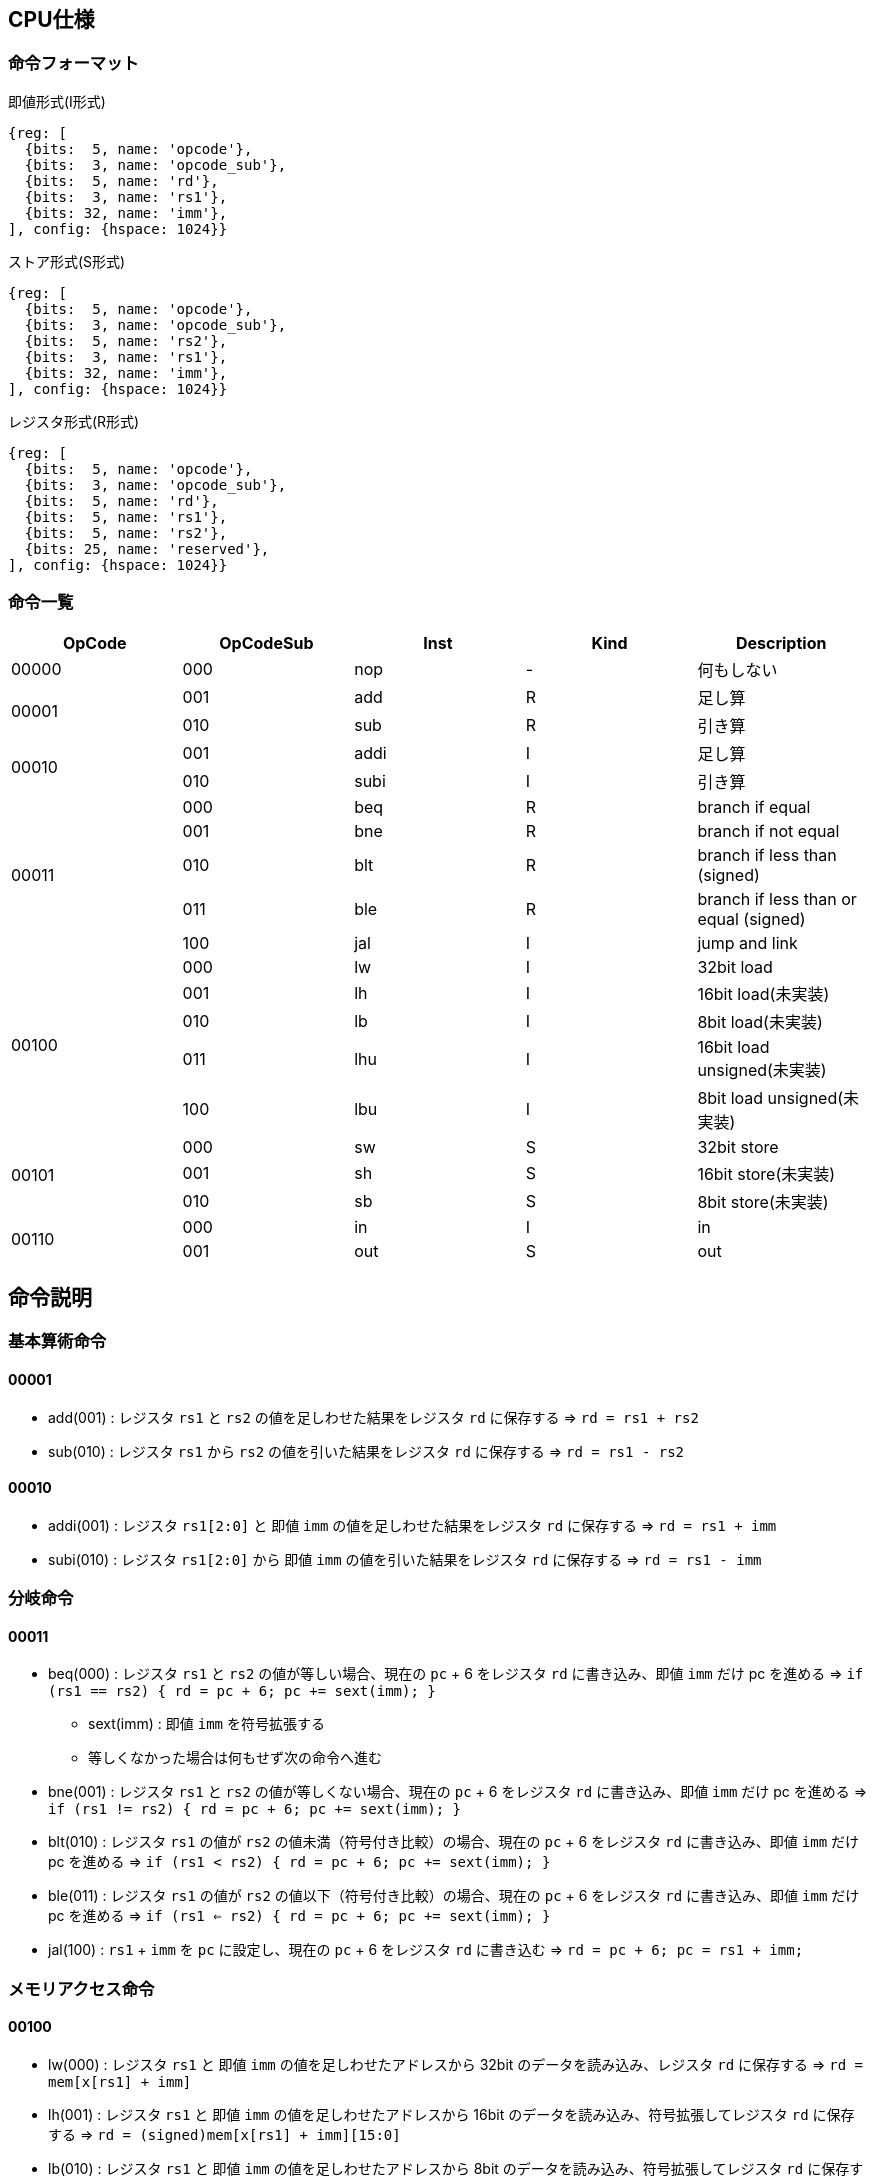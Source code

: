 == CPU仕様

=== 命令フォーマット

.即値形式(I形式)
[wavedrom, ,svg]
....
{reg: [
  {bits:  5, name: 'opcode'},
  {bits:  3, name: 'opcode_sub'},
  {bits:  5, name: 'rd'},
  {bits:  3, name: 'rs1'},
  {bits: 32, name: 'imm'},
], config: {hspace: 1024}}
....

.ストア形式(S形式)
[wavedrom, ,svg]
....

{reg: [
  {bits:  5, name: 'opcode'},
  {bits:  3, name: 'opcode_sub'},
  {bits:  5, name: 'rs2'},
  {bits:  3, name: 'rs1'},
  {bits: 32, name: 'imm'},
], config: {hspace: 1024}}
....

.レジスタ形式(R形式)
[wavedrom, ,svg]
....
{reg: [
  {bits:  5, name: 'opcode'},
  {bits:  3, name: 'opcode_sub'},
  {bits:  5, name: 'rd'},
  {bits:  5, name: 'rs1'},
  {bits:  5, name: 'rs2'},
  {bits: 25, name: 'reserved'},
], config: {hspace: 1024}}
....


=== 命令一覧

[options="header"]
|===
      | OpCode | OpCodeSub | Inst | Kind | Description
.1+^.^| 00000  | 000       | nop  | -    | 何もしない
.2+^.^| 00001  | 001       | add  | R    | 足し算
               | 010       | sub  | R    | 引き算
.2+^.^| 00010  | 001       | addi | I    | 足し算
               | 010       | subi | I    | 引き算
.5+^.^| 00011  | 000       | beq  | R    | branch if equal
               | 001       | bne  | R    | branch if not equal
               | 010       | blt  | R    | branch if less than (signed)
               | 011       | ble  | R    | branch if less than or equal (signed)
               | 100       | jal  | I    | jump and link
.5+^.^| 00100  | 000       |  lw  | I    | 32bit load
               | 001       |  lh  | I    | 16bit load(未実装)
               | 010       |  lb  | I    | 8bit load(未実装)
               | 011       | lhu  | I    | 16bit load unsigned(未実装)
               | 100       | lbu  | I    | 8bit load unsigned(未実装)
.3+^.^| 00101  | 000       |  sw  | S    | 32bit store
               | 001       |  sh  | S    | 16bit store(未実装)
               | 010       |  sb  | S    | 8bit store(未実装)
.2+^.^| 00110  | 000       |  in  | I    | in
               | 001       | out  | S    | out
|===



== 命令説明

=== 基本算術命令

==== 00001

* add(001) : レジスタ `rs1` と `rs2` の値を足しわせた結果をレジスタ `rd` に保存する ⇒ `rd = rs1 + rs2`

* sub(010) : レジスタ `rs1` から `rs2` の値を引いた結果をレジスタ `rd` に保存する ⇒ `rd = rs1 - rs2`

==== 00010

* addi(001) : レジスタ `rs1[2:0]` と 即値 `imm` の値を足しわせた結果をレジスタ `rd` に保存する ⇒ `rd = rs1 + imm`

* subi(010) : レジスタ `rs1[2:0]` から 即値 `imm` の値を引いた結果をレジスタ `rd` に保存する ⇒ `rd = rs1 - imm`

=== 分岐命令

==== 00011

* beq(000) : レジスタ `rs1` と `rs2` の値が等しい場合、現在の `pc` + 6 をレジスタ `rd` に書き込み、即値 `imm` だけ pc を進める ⇒ `if (rs1 == rs2) { rd = pc + 6; pc += sext(imm); }`
** sext(imm) : 即値 `imm` を符号拡張する
** 等しくなかった場合は何もせず次の命令へ進む

* bne(001) : レジスタ `rs1` と `rs2` の値が等しくない場合、現在の `pc` + 6 をレジスタ `rd` に書き込み、即値 `imm` だけ pc を進める ⇒ `if (rs1 != rs2) { rd = pc + 6; pc += sext(imm); }`

* blt(010) : レジスタ `rs1` の値が `rs2` の値未満（符号付き比較）の場合、現在の `pc` + 6 をレジスタ `rd` に書き込み、即値 `imm` だけ pc を進める ⇒ `if (rs1 < rs2) { rd = pc + 6; pc += sext(imm); }`

* ble(011) : レジスタ `rs1` の値が `rs2` の値以下（符号付き比較）の場合、現在の `pc` + 6 をレジスタ `rd` に書き込み、即値 `imm` だけ pc を進める ⇒ `if (rs1 <= rs2) { rd = pc + 6; pc += sext(imm); }`

* jal(100) : `rs1` + `imm` を `pc` に設定し、現在の `pc` + 6 をレジスタ `rd` に書き込む ⇒ `rd = pc + 6; pc = rs1 + imm;`

=== メモリアクセス命令

==== 00100

* lw(000) : レジスタ `rs1` と 即値 `imm` の値を足しわせたアドレスから 32bit のデータを読み込み、レジスタ `rd` に保存する ⇒ `rd = mem[x[rs1] + imm]`

* lh(001) : レジスタ `rs1` と 即値 `imm` の値を足しわせたアドレスから 16bit のデータを読み込み、符号拡張してレジスタ `rd` に保存する ⇒ `rd = (signed)mem[x[rs1] + imm][15:0]`

* lb(010) : レジスタ `rs1` と 即値 `imm` の値を足しわせたアドレスから 8bit のデータを読み込み、符号拡張してレジスタ `rd` に保存する ⇒ `rd = (signed)mem[x[rs1] + imm][7:0]`

* lhu(011) : レジスタ `rs1` と 即値 `imm` の値を足しわせたアドレスから 16bit のデータを読み込み、ゼロ拡張してレジスタ `rd` に保存する ⇒ `rd = (unsigned)mem[x[rs1] + imm][15:0]`

* lbu(100) : レジスタ `rs1` と 即値 `imm` の値を足しわせたアドレスから 8bit のデータを読み込み、ゼロ拡張してレジスタ `rd` に保存する ⇒ `rd = (unsigned)mem[x[rs1] + imm][7:0]`

==== 00101

* sw(000) : レジスタ `rs1` と 即値 `imm` の値を足しわせたアドレスにレジスタ `rs2` の値を書き込む ⇒ `mem[x[rs1] + imm][31:0] = rs2`

* sh(001) : レジスタ `rs1` と 即値 `imm` の値を足しわせたアドレスにレジスタ `rs2` の値を書き込む ⇒ `mem[x[rs1] + imm][15:0] = rs2`

* sb(010) : レジスタ `rs1` と 即値 `imm` の値を足しわせたアドレスにレジスタ `rs2` の値を書き込む ⇒ `mem[x[rs1] + imm][7:0] = rs2`

==== 00110

* in(000) : レジスタ `rs1` と即値 `imm` の値を足し合わせた結果をデバイス ID とし，そのデバイスからデータをレジスタ `rd` に読み込む ⇒ `rd = in(x[rs1] + imm)`

* out(001) : レジスタ `rs1` と即値 `imm` の値を足し合わせた結果をデバイス ID とし，そのデバイスにレジスタ `rs2` の値を書き込む ⇒ `out(x[rs1] + imm, rs2)`

== 用語説明

[options="header"]
|===
| 用語             | 説明
| nop              | no operation の略。何もしない。
| opcode           | Operation Code の略。命令の識別番号。
| opcode_sub       | opcode による命令識別の補助。
| rd               | Register Destination の略。命令の結果を格納するレジスタのアドレスを指す。
| rs1, rs2         | Register Source の略。参照するレジスタのアドレスを指す。
| imm              | Immediate の略。即値。そのまま渡したい数値。
| reserved         | データの空き地。
| pc               | Program Counter の略。現在実行している命令のメモリのアドレス。
| rs1[2:0]         | rs1は箱として5bit分(r0～r31)存在するが、その内の3bit分(r0～r7)を指定できるということ(※32コの箱の内、8コの箱を持ってこれる)
| デバイスID       | CPU に接続されている周辺機器(=デバイス)の識別番号(in/out命令でデバイスを指定して命令)
| UART             | 同期式シリアル通信を行う規格，UART(Universal Asynchronous Receiver Transmitter)
| クロックカウンタ | CPUと同じクロックを使ってカウントアップするカウンタ。クロック周波数を知っていれば時間を計測できる。
| yogo             | setsumei
|===


== デバイス

[options="header"]
|===
| デバイスID    | デバイスの種類
| 0x00000000    | UART
| 0x00000001    | SPI (Data)
| 0x00000002    | SPI (Mode)
| 0x00000003    | SPI (Clockshamt)
| 0x00000004    | GPIO(暫定All)
| 0x00001000    | クロックカウンタ（タイマー）※仮予約
|===

* 存在しないデバイスIDを指定したとき
** 読み込みの場合、無効なデータ 0 を読み出す
** 書き込みの場合、何もしない

== SPI通信

=== mode0

- サンプリング : posedge
- シフト : negedge
- アイドル : LOW

[wavedrom, ,svg]
....
{signal: [
  {name: 'sclk',       wave: '0101010101|01010..'},
  {name: 'mosi',       wave: 'x.1.0.1.0.|..1....'},
  {name: 'miso',       wave: 'x.0.1.0.1.|..0....'},
  {name: 'misoBuf',    wave: 'x..0.1.0.1|...0...'},
  {name: '[sampling]', wave: '0..0.0.0.0|.0.0...'},
  {name: 'shiftReg',   wave: '3...3.3.3.|3.3.3..', data: ['10100101', '01001010', '10010101', '00101010', '01010110', '10101101', '01011010']},
  {name: '(slaveReg)', wave: '3...3.3.3.|3.3.3..', data: ['01011010', '10110101', '01101010', '11010101', '00101001', '01010010', '10100101']},
  {name: '[shifting]', wave: '0...0.0.0.|..0.0..'},
  {name: 'bitCounter', wave: '4...4.4.4.|4.4.4..', data: ['8', '7', '6', '5', '2', '1', '0']},
]}
....
